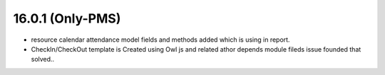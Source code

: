 16.0.1 (Only-PMS) 
----------------------------
- resource calendar attendance model fields and methods  added which is using in report.
- CheckIn/CheckOut template is Created using Owl js and related athor depends module fileds issue founded that solved..